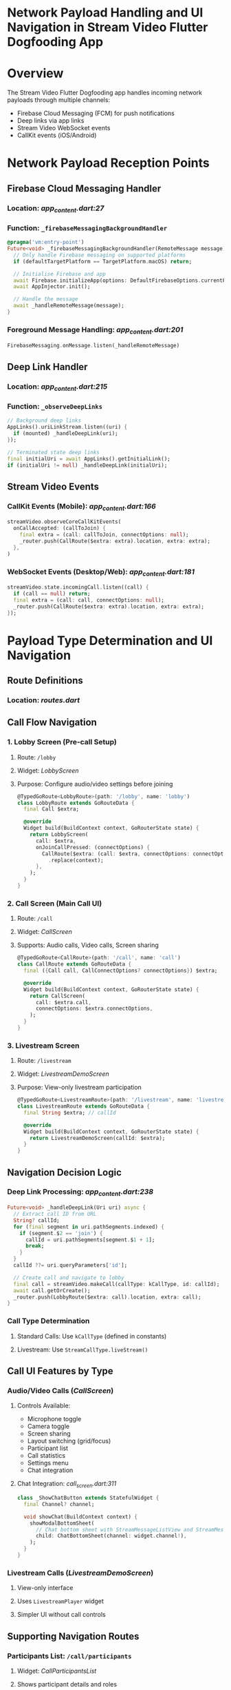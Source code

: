 * Network Payload Handling and UI Navigation in Stream Video Flutter Dogfooding App

* Overview
The Stream Video Flutter Dogfooding app handles incoming network payloads through multiple channels:
- Firebase Cloud Messaging (FCM) for push notifications
- Deep links via app links
- Stream Video WebSocket events
- CallKit events (iOS/Android)

* Network Payload Reception Points

** Firebase Cloud Messaging Handler
*** Location: [[stream-video-flutter/dogfooding/lib/app/app_content.dart][app_content.dart:27]]
*** Function: =_firebaseMessagingBackgroundHandler=

#+BEGIN_SRC dart
@pragma('vm:entry-point')
Future<void> _firebaseMessagingBackgroundHandler(RemoteMessage message) async {
  // Only handle Firebase messaging on supported platforms
  if (defaultTargetPlatform == TargetPlatform.macOS) return;

  // Initialise Firebase and app
  await Firebase.initializeApp(options: DefaultFirebaseOptions.currentPlatform);
  await AppInjector.init();

  // Handle the message
  await _handleRemoteMessage(message);
}
#+END_SRC

*** Foreground Message Handling: [[stream-video-flutter/dogfooding/lib/app/app_content.dart][app_content.dart:201]]
#+BEGIN_SRC dart
FirebaseMessaging.onMessage.listen(_handleRemoteMessage)
#+END_SRC

** Deep Link Handler
*** Location: [[stream-video-flutter/dogfooding/lib/app/app_content.dart][app_content.dart:215]]
*** Function: =_observeDeepLinks=

#+BEGIN_SRC dart
// Background deep links
AppLinks().uriLinkStream.listen((uri) {
  if (mounted) _handleDeepLink(uri);
});

// Terminated state deep links
final initialUri = await AppLinks().getInitialLink();
if (initialUri != null) _handleDeepLink(initialUri);
#+END_SRC

** Stream Video Events
*** CallKit Events (Mobile): [[stream-video-flutter/dogfooding/lib/app/app_content.dart][app_content.dart:166]]
#+BEGIN_SRC dart
streamVideo.observeCoreCallKitEvents(
  onCallAccepted: (callToJoin) {
    final extra = (call: callToJoin, connectOptions: null);
    _router.push(CallRoute($extra: extra).location, extra: extra);
  },
)
#+END_SRC

*** WebSocket Events (Desktop/Web): [[stream-video-flutter/dogfooding/lib/app/app_content.dart][app_content.dart:181]]
#+BEGIN_SRC dart
streamVideo.state.incomingCall.listen((call) {
  if (call == null) return;
  final extra = (call: call, connectOptions: null);
  _router.push(CallRoute($extra: extra).location, extra: extra);
});
#+END_SRC

* Payload Type Determination and UI Navigation

** Route Definitions
*** Location: [[stream-video-flutter/dogfooding/lib/router/routes.dart][routes.dart]]

** Call Flow Navigation

*** 1. Lobby Screen (Pre-call Setup)
**** Route: =/lobby=
**** Widget: [[stream-video-flutter/dogfooding/lib/screens/lobby_screen.dart][LobbyScreen]]
**** Purpose: Configure audio/video settings before joining

#+BEGIN_SRC dart
@TypedGoRoute<LobbyRoute>(path: '/lobby', name: 'lobby')
class LobbyRoute extends GoRouteData {
  final Call $extra;

  @override
  Widget build(BuildContext context, GoRouterState state) {
    return LobbyScreen(
      call: $extra,
      onJoinCallPressed: (connectOptions) {
        CallRoute($extra: (call: $extra, connectOptions: connectOptions))
          .replace(context);
      },
    );
  }
}
#+END_SRC

*** 2. Call Screen (Main Call UI)
**** Route: =/call=
**** Widget: [[stream-video-flutter/dogfooding/lib/screens/call_screen.dart][CallScreen]]
**** Supports: Audio calls, Video calls, Screen sharing

#+BEGIN_SRC dart
@TypedGoRoute<CallRoute>(path: '/call', name: 'call')
class CallRoute extends GoRouteData {
  final ({Call call, CallConnectOptions? connectOptions}) $extra;

  @override
  Widget build(BuildContext context, GoRouterState state) {
    return CallScreen(
      call: $extra.call,
      connectOptions: $extra.connectOptions,
    );
  }
}
#+END_SRC

*** 3. Livestream Screen
**** Route: =/livestream=
**** Widget: [[stream-video-flutter/dogfooding/lib/screens/livestream_demo_screen.dart][LivestreamDemoScreen]]
**** Purpose: View-only livestream participation

#+BEGIN_SRC dart
@TypedGoRoute<LivestreamRoute>(path: '/livestream', name: 'livestream')
class LivestreamRoute extends GoRouteData {
  final String $extra; // callId

  @override
  Widget build(BuildContext context, GoRouterState state) {
    return LivestreamDemoScreen(callId: $extra);
  }
}
#+END_SRC

** Navigation Decision Logic

*** Deep Link Processing: [[stream-video-flutter/dogfooding/lib/app/app_content.dart][app_content.dart:238]]
#+BEGIN_SRC dart
Future<void> _handleDeepLink(Uri uri) async {
  // Extract call ID from URL
  String? callId;
  for (final segment in uri.pathSegments.indexed) {
    if (segment.$2 == 'join') {
      callId = uri.pathSegments[segment.$1 + 1];
      break;
    }
  }
  callId ??= uri.queryParameters['id'];

  // Create call and navigate to lobby
  final call = streamVideo.makeCall(callType: kCallType, id: callId);
  await call.getOrCreate();
  _router.push(LobbyRoute($extra: call).location, extra: call);
}
#+END_SRC

*** Call Type Determination
**** Standard Calls: Use =kCallType= (defined in constants)
**** Livestream: Use =StreamCallType.liveStream()=

** Call UI Features by Type

*** Audio/Video Calls ([[stream-video-flutter/dogfooding/lib/screens/call_screen.dart][CallScreen]])
**** Controls Available:
- Microphone toggle
- Camera toggle
- Screen sharing
- Layout switching (grid/focus)
- Participant list
- Call statistics
- Settings menu
- Chat integration

**** Chat Integration: [[stream-video-flutter/dogfooding/lib/screens/call_screen.dart][call_screen.dart:311]]
#+BEGIN_SRC dart
class _ShowChatButton extends StatefulWidget {
  final Channel? channel;

  void showChat(BuildContext context) {
    showModalBottomSheet(
      // Chat bottom sheet with StreamMessageListView and StreamMessageInput
      child: ChatBottomSheet(channel: widget.channel!),
    );
  }
}
#+END_SRC

*** Livestream Calls ([[stream-video-flutter/dogfooding/lib/screens/livestream_demo_screen.dart][LivestreamDemoScreen]])
**** View-only interface
**** Uses =LivestreamPlayer= widget
**** Simpler UI without call controls

** Supporting Navigation Routes

*** Participants List: =/call/participants=
**** Widget: [[stream-video-flutter/dogfooding/lib/screens/call_participants_list.dart][CallParticipantsList]]
**** Shows participant details and roles

*** Call Statistics: =/call/stats=
**** Widget: [[stream-video-flutter/dogfooding/lib/screens/call_stats_screen.dart][CallStatsScreen]]
**** Displays network stats and quality metrics

* Platform-Specific Behavior

** Mobile (iOS/Android)
- Uses CallKit for native call interface
- Push notifications via FCM
- Background service support
- Full-screen intent permissions

** Desktop/Web
- WebSocket-based call events
- Custom screen share selector
- No CallKit integration

* Error Handling and Fallbacks

** Connection Issues
- Automatic retry mechanisms
- Graceful degradation
- User feedback via snackbars

** Authentication Flow
- Automatic redirect to login if user not authenticated
- Token refresh handling
- Environment-specific API endpoints